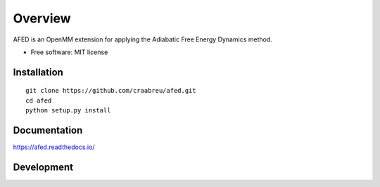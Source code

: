========
Overview
========

AFED is an OpenMM extension for applying the Adiabatic Free Energy Dynamics method.

* Free software: MIT license

Installation
============

::

    git clone https://github.com/craabreu/afed.git
    cd afed
    python setup.py install

Documentation
=============

https://afed.readthedocs.io/

Development
===========

